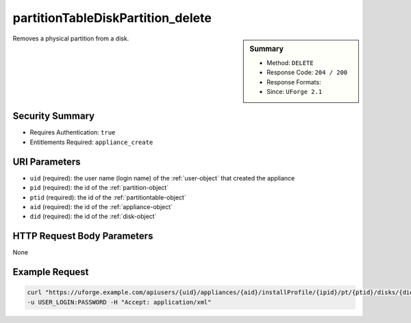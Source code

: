 .. Copyright 2018 FUJITSU LIMITED

.. _partitionTableDiskPartition-delete:

partitionTableDiskPartition_delete
----------------------------------

.. function:: DELETE users/{uid}/appliances/{aid}/installProfile/{ipid}/pt/{ptid}/disks/{did}/partitions/{pid}

.. sidebar:: Summary

	* Method: ``DELETE``
	* Response Code: ``204 / 200``
	* Response Formats: 
	* Since: ``UForge 2.1``

Removes a physical partition from a disk.

Security Summary
~~~~~~~~~~~~~~~~

* Requires Authentication: ``true``
* Entitlements Required: ``appliance_create``

URI Parameters
~~~~~~~~~~~~~~

* ``uid`` (required): the user name (login name) of the :ref:`user-object` that created the appliance
* ``pid`` (required): the id of the :ref:`partition-object`
* ``ptid`` (required): the id of the :ref:`partitiontable-object`
* ``aid`` (required): the id of the :ref:`appliance-object`
* ``did`` (required): the id of the :ref:`disk-object`

HTTP Request Body Parameters
~~~~~~~~~~~~~~~~~~~~~~~~~~~~

None

Example Request
~~~~~~~~~~~~~~~

.. code-block:: bash

	curl "https://uforge.example.com/apiusers/{uid}/appliances/{aid}/installProfile/{ipid}/pt/{ptid}/disks/{did}/partitions/{pid}" -X DELETE \
	-u USER_LOGIN:PASSWORD -H "Accept: application/xml"

.. seealso::

	 * :ref:`appliance-object`
	 * :ref:`appliancepartitiontablediskpartition-api-resources`
	 * :ref:`appliancepartitiontablelogicalgroup-api-resources`
	 * :ref:`appliancepartitiontablelogicalvolume-api-resources`
	 * :ref:`partition-object`
	 * :ref:`partitionTableDiskLogicalPartition-create`
	 * :ref:`partitionTableDiskLogicalPartition-delete`
	 * :ref:`partitionTableDiskLogicalPartition-deleteAll`
	 * :ref:`partitionTableDiskLogicalPartition-get`
	 * :ref:`partitionTableDiskLogicalPartition-getAll`
	 * :ref:`partitionTableDiskLogicalPartition-update`
	 * :ref:`partitionTableDiskPartition-create`
	 * :ref:`partitionTableDiskPartition-deleteAll`
	 * :ref:`partitionTableDiskPartition-get`
	 * :ref:`partitionTableDiskPartition-getAll`
	 * :ref:`partitionTableDiskPartition-update`
	 * :ref:`partitiontable-object`
